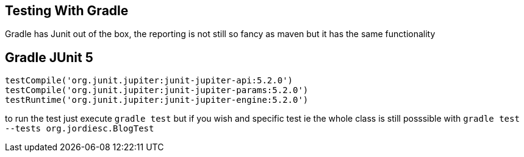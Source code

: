 == Testing With Gradle

Gradle has Junit out of the box, the reporting is not still so fancy as maven but it has the same functionality

== Gradle JUnit 5

[source,groovy]
----
testCompile('org.junit.jupiter:junit-jupiter-api:5.2.0')
testCompile('org.junit.jupiter:junit-jupiter-params:5.2.0')
testRuntime('org.junit.jupiter:junit-jupiter-engine:5.2.0')
----

to run the test just execute `gradle test` but if you wish and specific test ie the whole class is still posssible with `gradle test --tests org.jordiesc.BlogTest` 